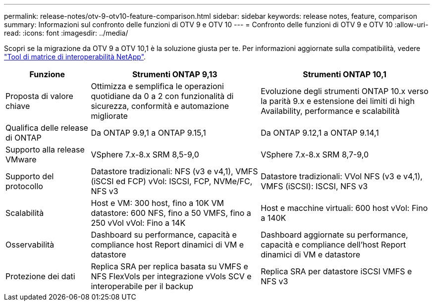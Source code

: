 ---
permalink: release-notes/otv-9-otv10-feature-comparison.html 
sidebar: sidebar 
keywords: release notes, feature, comparison 
summary: Informazioni sul confronto delle funzioni di OTV 9 e OTV 10 
---
= Confronto delle funzioni di OTV 9 e OTV 10
:allow-uri-read: 
:icons: font
:imagesdir: ../media/


[role="lead"]
Scopri se la migrazione da OTV 9 a OTV 10,1 è la soluzione giusta per te. Per informazioni aggiornate sulla compatibilità, vedere https://mysupport.netapp.com/matrix["Tool di matrice di interoperabilità NetApp"^].

[cols="20%,40%,40%"]
|===
| Funzione | Strumenti ONTAP 9,13 | Strumenti ONTAP 10,1 


| Proposta di valore chiave | Ottimizza e semplifica le operazioni quotidiane da 0 a 2 con funzionalità di sicurezza, conformità e automazione migliorate | Evoluzione degli strumenti ONTAP 10.x verso la parità 9.x e estensione dei limiti di high Availability, performance e scalabilità 


| Qualifica delle release di ONTAP | Da ONTAP 9.9,1 a ONTAP 9.15,1 | Da ONTAP 9.12,1 a ONTAP 9.14,1 


| Supporto alla release VMware | VSphere 7.x-8.x SRM 8,5-9,0 | VSphere 7.x-8.x SRM 8,7-9,0 


| Supporto del protocollo | Datastore tradizionali: NFS (v3 e v4,1), VMFS (iSCSI ed FCP) vVol: ISCSI, FCP, NVMe/FC, NFS v3 | Datastore tradizionali: VVol NFS (v3 e v4,1), VMFS (iSCSI): ISCSI, NFS v3 


| Scalabilità | Host e VM: 300 host, fino a 10K VM datastore: 600 NFS, fino a 50 VMFS, fino a 250 vVol vVol: Fino a 14K | Host e macchine virtuali: 600 host vVol: Fino a 140K 


| Osservabilità | Dashboard su performance, capacità e compliance host Report dinamici di VM e datastore | Dashboard aggiornate su performance, capacità e compliance dell'host Report dinamici di VM e datastore 


| Protezione dei dati | Replica SRA per replica basata su VMFS e NFS FlexVols per integrazione vVols SCV e interoperabile per il backup | Replica SRA per datastore iSCSI VMFS e NFS v3 
|===